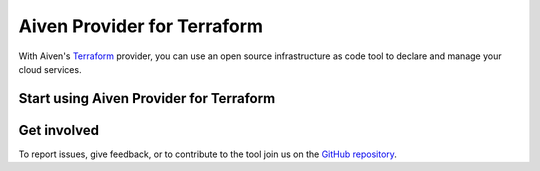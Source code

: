 Aiven Provider for Terraform
=============================

With Aiven's `Terraform <https://www.terraform.io>`_ provider, you can use an open source infrastructure as code tool to declare and manage your cloud services.

Start using Aiven Provider for Terraform
-----------------------------------------

.. grid:: 2 2 2 2

    .. grid-item-card::
        :shadow: md
        :margin: 2 2 0 0

        :doc:`Get started </docs/tools/terraform/get-started>`
        
        Follow an example to learn how to set up a Terraform project.

    .. grid-item-card::
        :shadow: md
        :margin: 2 2 0 0

        `Aiven Provider documentation <https://registry.terraform.io/providers/aiven/aiven/latest/docs>`_

        Details on the data sources and resources supported by the Aiven Provider for Terraform.


    .. grid-item-card::
        :shadow: md
        :margin: 2 2 0 0

        `Aiven Terraform Cookbook <https://aiven.io/developer/terraform>`_

        Sample code for different use cases available on the Aiven Developer Center.


Get involved
-------------
To report issues, give feedback, or to contribute to the tool join us on the `GitHub repository <https://github.com/aiven/terraform-provider-aiven>`_.
